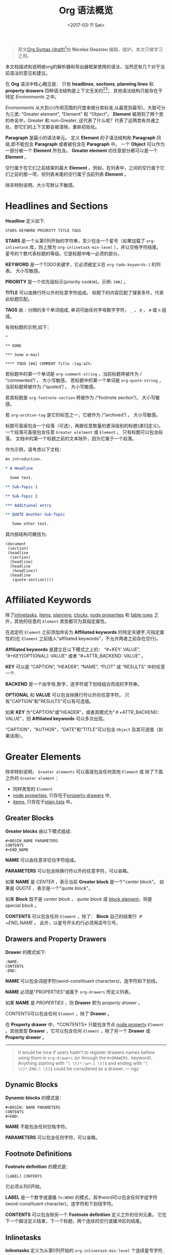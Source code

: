#+TITLE: Org 语法概览
#+AUTHOR: Nicolas Goaziou
#+DATE: <2017-03-11 Sat>
#+LAYOUT: post
#+TAGS: org-mode
#+CATEGORIES: org-mode, org-syntax, org-internal-structure, tutorial
#+OPTIONS: ':t author:nil ^:{}
#+LANGUAGE: zh-CN
#+STARTUP: content
#+BIND: sentence-end-double-space t

#+BEGIN_QUOTE
原文[[http://orgmode.org/worg/dev/org-syntax.html][Org Syntax (draft)]][fn:3]由 *Nicolas Goaziou* 编辑，维护。本文只做学习之用。
#+END_QUOTE

本文档描述和说明被org的解析器和导出器框架使用的语法，当然还有几个对于当前语法的意见和建议。

在 *Org* 语法中核心概念是： 只有 *headlines*, *sections*, *planning lines* 和 *property drawers* 四种语法结构是上下文无关的[fn:1][fn:2]；
其他语法结构只能存在于特定 /Environments/ 之中。

/Environments/ 从大到小(作用范围的尺度来做分类标准,从最宽到最窄)，大致可分为三类: "Greater element", "Element" 和 "Object"。
*Element* 被用到了两个类的命名中，Greater 和 non-Greater, 这代表了什么呢？代表了这两类有共通之处，即它们的上下文都会被清除，重新初始化。

*Paragraph* 是最小的语法单元。 定义 *Element* 的子语法结构和 *Paragraph* 同级,即不能包含 *Paragraph* 或者被包含在 *Paragraph* 中。
一个 *Object* 可以作为一部分被一个 *Element* 所包含。 *Greater element* 的任意部分都可以是一个 *Element* 。

#+BEGIN_EXPORT html
<!-- more -->
#+END_EXPORT

空行属于在它们之前结束的最大 *Element* 。例如，在列表中，之间的空行属于它们之前的那一项，但列表末尾的空行属于当前列表 *Element* 。

除非特别说明，大小写默认不敏感。

* Headlines and Sections
  :PROPERTIES:
  :CUSTOM_ID: Headlines_and_Sections
  :END:

  *Headline* 定义如下:

  #+BEGIN_EXAMPLE
  STARS KEYWORD PRIORITY TITLE TAGS
  #+END_EXAMPLE

  *STARS* 是一个从第0列开始的字符串，至少包含一个星号（如果加载了 ~org-inlinetask~ 库，则上限为 ~org-inlinetask-min-level~ ），并以空格字符结尾。
  星号的个数代表标题的等级。它是标题中唯一必须的部分。

  *KEYWORD* 是一个TODO关键字，它必须被定义在 ~org-todo-keywords-1~ 的列表。 大小写敏感。

  *PRIORITY* 是一个优先级标示(priority cookie)。示例: =[#A]= 。

  *TITLE* 可以由换行符以外的任意字符组成。 标题下的内容匹配了搜索条件，代表此标题匹配。

  *TAGS* 由 ~:~ 分隔的多个单词组成, 单词可由任何字母数字字符， ~_~ ， ~@~ ， ~#~ 或 ~%~ 组成。

  有效标题的示例,如下：

  #+BEGIN_EXAMPLE
  ,*

  ,** DONE

  ,*** Some e-mail

  ,**** TODO [#A] COMMENT Title :tag:a2%:
  #+END_EXAMPLE

  若标题中的第一个单词是 ~org-comment-string~ ，当前标题将被作为 /"commented"/ 。 大小写敏感。
  若标题中的第一个单词是 ~org-quote-string~ ，当前标题将被作为 /"quoted"/ 。 大小写敏感。

  若其标题是 ~org-footnote-section~ 将被作为 /"footnote section"/。 大小写敏感。

  若 ~org-archive-tag~ 是它的标签之一，它被作为 /"archived"/ 。 大小写敏感。

  标题可直接包含一个段落（可选），再跟任意数量的更深级别的标题(递归定义)。 一个段落可直接包含任意 =Greater elelment= 或 =Element= 。
  只有标题可以包含段落。 文档中的第一个标题之前的文本除外，因为它属于一个段落。

  作为示例，请考虑以下文档：

  #+BEGIN_SRC org
  An introduction.
  
  ,* A Headline 
  
    Some text.
  
  ,** Sub-Topic 1
  
  ,** Sub-Topic 2
  
  ,*** Additional entry 
  
  ,** QUOTE Another Sub-Topic
  
     Some other text.
  #+END_SRC

  其内部结构可概括为:

  #+BEGIN_EXAMPLE
  (document
   (section)
   (headline
    (section)
    (headline)
    (headline
     (headline))
    (headline
     (quote-section))))
  #+END_EXAMPLE
  
* Affiliated Keywords
  :PROPERTIES:
  :CUSTOM_ID: Affiliated_keywords
  :END:

  除了[[#Inlinetasks][inlinetasks]], [[#Plain_Lists_and_Items][items]], [[#Clock,_Diary_Sexp_and_Planning][planning]], [[#Clock,_Diary_Sexp_and_Planning][clocks]], [[#Node_Properties][node properties]] 和 [[#Table_Rows][table rows]] 之外，其他的任意的 =Element= 类型都可为其指定属性。

  在选定的 =Element= 之前添加命名为 *Affiliated keywords* 的特定关键字,可指定属性的(在 =Element= 之前插入"affiliated keywords"，不允许两者之前存在空行)。

  *Affiliated keywords* 是建立在以下模式之上的： "#+KEY: VALUE", "#+KEY[OPTIONAL]: VALUE" 或者 "#+ATTR_BACKEND: VALUE" 。

  *KEY* 可以是 "CAPTION", "HEADER", "NAME", "PLOT" 或 "RESULTS" 中的任意一个.

  *BACKEND* 是一个由字母,数字，连字符或下划线组合而成的字符串。

  *OPTIONAL* 和 *VALUE* 可以包含除换行符以外的任意字符。 只有"CAPTION"和"RESULTS"可以有可选值。

  如果 *KEY* 为"CAPTION"或"HEADER"，或者其模式为"＃+ATTR_BACKEND：VALUE"，则 *Affiliated keywords* 可以多次出现。

  "CAPTION"，"AUTHOR"，"DATE"和"TITLE"可以包含 =Object= 及其可选值（如果适用）。

* Greater Elements
  :PROPERTIES:
  :CUSTOM_ID: Greater_Elements
  :END:

  除非特别说明， =Greater elements= 可以直接包含任何其他 =Element= 或 除了下面之外的 =Greater element= ：

  - 同样类型的 =Element=
  - [[#Node_Properties][node properties]], 只存在于[[#Drawers_and_Property_Drawers][property drawers]] 中,
  - [[#Plain_Lists_and_Items][items]], 只存在于[[#Plain_Lists_and_Items][plain lists]] 中。

** Greater Blocks
   :PROPERTIES:
   :CUSTOM_ID: Greater_Blocks
   :END:

   *Greater blocks* 由以下模式组成:

   #+BEGIN_EXAMPLE
   ,#+BEGIN_NAME PARAMETERS
   CONTENTS
   ,#+END_NAME
   #+END_EXAMPLE

   *NAME* 可以由任意非空白字符组成。

   *PARAMETERS* 可以包含除换行符以外的任意字符，可以省略。

   如果 *NAME* 是 /CENTER/ ，表示当前 *Greater block* 是一个"center block"。 如果是 /QUOTE/ ，表示是一个"quote block"。

   如果 *Block* 既不是 /center block/ ， /quote block/ 或  [[#Blocks][block element]]，则是 /special block/ 。

   *CONTENTS* 可以包含任何 =Element= ，除了： *Block* 自己的结束行 /＃+END_NAME/ 。 此外，以星号开头的行必须用逗号引号。

** Drawers and Property Drawers
   :PROPERTIES:
   :CUSTOM_ID: Drawers_and_Property_Drawers
   :END:

   *Drawer* 的模式如下:

   #+BEGIN_EXAMPLE
   :NAME:
   CONTENTS
   :END:
   #+END_EXAMPLE

   *NAME* 可以包含词组字符(word-constituent characters)，连字符和下划线。

   *NAME* 必须是"PROPERTIES"或属于 ~org-drawers~ 所定义列表。

   如果 *NAME* 是 /PROPERTIES/ ，则 *Drawer* 即为 /property drawer/ 。

   CONTENTS可以包含任何 =Element= ，除了 *Drawer* 。

   在 *Property drawer* 中，*CONTENTS* 只能包含节点 [[#Node_Properties][node property]] =Element= 。其他类型 *Drawer* ，它可以包含任何 =Element= ，除了另一个 *Drawer* 或 *Property drawer* 。

   #+ATTR_ASCII: :width 5
   -----

   #+BEGIN_QUOTE
   It would be nice if users hadn't to register drawers names before
   using them in ~org-drawers~ (or through the ~#+DRAWERS:~ keyword).
   Anything starting with ~^[ \t]*:\w+:[ \t]$~ and ending with
   ~^[ \t]*:END:[ \t]$~ could be considered as a drawer.  --- ngz
   #+END_QUOTE

** Dynamic Blocks
   :PROPERTIES:
   :CUSTOM_ID: Dynamic_Blocks
   :END:

   *Dynamic blocks* 的模式是：

   #+BEGIN_EXAMPLE
   ,#+BEGIN: NAME PARAMETERS
   CONTENTS
   ,#+END:
   #+END_EXAMPLE

   *NAME* 不能包含任何空格字符。

   *PARAMETERS* 可以包含任何字符，可以省略。

** Footnote Definitions
   :PROPERTIES:
   :CUSTOM_ID: Footnote_Definitions
   :END:

   *Footnote definition* 的模式是：

   #+BEGIN_EXAMPLE
   [LABEL] CONTENTS
   #+END_EXAMPLE

   它必须从列0开始。

   *LABEL* 是一个数字或遵循 =fn:WORD= 的模式，其中word可以包含任何字组字符(word-constituent character)，连字符和下划线字符。

   *CONTENTS* 可以包含除另一个 *Footnote definition* 定义之外的任何元素。 它在下一个脚注定义结束，下一个标题，两个连续的空行或缓冲区的结尾。

** Inlinetasks
   :PROPERTIES:
   :CUSTOM_ID: Inlinetasks
   :END:

   *Inlinetasks* 定义为从第0列开始的 ~org-inlinetask-min-level~ 个连续星号字符,后跟空格字符。

   可选地，可以使用由从第0列开始的 ~org-inlinetask-min-level~ 个连续星号字符构成的字符串来结束 *Inlinetasks* ，后面跟着空格和"END"字符串。

   只有在加载了 ~org-inlinetask~ 库之后才能识别 *Inlinetasks* 。

** Plain Lists and Items
   :PROPERTIES:
   :CUSTOM_ID: Plain_Lists_and_Items
   :END:

   *Item* 通过从以下模式开始的行来定义：
   : BULLET COUNTER-SET CHECK-BOX TAG
   其中只有BULLET是必须的。

   *BULLET* 是星号，连字符，加号(用于 /unstored list/)或者遵循模式 /COUNTER./ 或者 /COUNTER)/ (用于 /stored list/)。 在任何情况下，BULLET后跟空格字符或换行符。

   *COUNTER* 可以是数字或单个字母。

   *COUNTER-SET* 遵循模式[@COUNTER]。

   *CHECK-BOX* 是单个空格字符， /X/ 字符或连字符，括在方括号中。

   *TAG* 遵循 "TAG-TEXT ::"模式，其中TAG-TEXT可以包含除换行符以外的任意字符。

   *Item* 在下一个 *Item* 之前结束条件: 小于或等于其起始行缩进的首行，或两个连续的空行。 其他 =Greater elements= 内的线的缩进不算，内联边界也不计。

   *Plain list* 是一组具有相同缩进的连续 *Item* 。 它只能直接包含 *Item* 。

   如果 *Plain list* 中的第一个 *Item* 在其 *bullet* 中有一个 /counter/ ，那么 *Plain list* 将是一个 /ordered plain-list/ 。
   如果它包含一个 *tag* ，它将是一个 /descriptive list/ 。 否则，它将是一个 /unordered list/ 。 *List* 类型是互斥的。

   示例，思考如下的Org文档片段：

   #+BEGIN_EXAMPLE
   1. item 1
   2. [X] item 2
      - some tag :: item 2.1
   #+END_EXAMPLE

   它的内部结构如下所示:

   #+BEGIN_EXAMPLE
   (ordered-plain-list
    (item)
    (item
     (descriptive-plain-list
      (item))))
   #+END_EXAMPLE

** Property Drawers
   *Property Drawer* 是一种特殊类型的 *Drawer* ，包含附加到标题的属性。 它们位于[[#Headlines_and_Sections][headline]] 和其[[#Clock,_Diary_Sexp_and_Planning][planning]]信息之后。

   #+BEGIN_EXAMPLE
   HEADLINE
   PROPERTYDRAWER

   HEADLINE
   PLANNING
   PROPERTYDRAWER
   #+END_EXAMPLE

   *PROPERTYDRAWER* 遵循下面的模式

   #+BEGIN_EXAMPLE
   :PROPERTIES:
   CONTENTS
   :END:
   #+END_EXAMPLE

   其中 *CONTENTS* 由零个或多个[[#Node_Properties][node properties]]组成。

** Tables
   :PROPERTIES:
   :CUSTOM_ID: Tables
   :END:

   *Tables* 从以竖线或"+-"字符串开始的行开始，后面跟着加号或减号，假定它们前面没有相同类型的行。 这些线可以缩进。

   以垂直条开始的表具有 *org* 类型。 否则它具有 *table.el* 类型。

   Org *Tables* 结束于以竖线开始的行。 Table.el *Tables* 结束于不以垂直线或加号开始的行。 这样的线可以是锯齿状的。

   Org *Tables* 只能包含 /table rows/ 。 table.el *Tables* 不包含任何内容。

   一个或多个"＃+TBLFM：FORMULAS"行，其中 /FORMULAS/ 可以包含任何字符，可以在 Org *Tables* 之后。

* Elements
  :PROPERTIES:
  :CUSTOM_ID: Elements
  :END:

  =Element= 不能包含任何其他元素。

  只有[[#Keywords][keywords]]名称属于 ~org-element-document-properties~, [[#Blocks][verse blocks]] , [[#Paragraphs][paragraphs]] 和 [[#Table_Rows][table rows]] 可以包含 =Object= 。

** Babel Call
   :PROPERTIES:
   :CUSTOM_ID: Babel_Call
   :END:

   *Babel calls* 的模式如下:

   #+BEGIN_EXAMPLE
   ,#+CALL: VALUE
   #+END_EXAMPLE

   *VALUE* 是可选的。 它可以包含除换行符以外的任意字符。

** Blocks
   :PROPERTIES:
   :CUSTOM_ID: Blocks
   :END:

   像 [[#Greater_Blocks][Greater blocks]] 一样， *Block* 模式如下：

   #+BEGIN_EXAMPLE
   ,#+BEGIN_NAME DATA
   CONTENTS
   ,#+END_NAME
   #+END_EXAMPLE

   *NAME* 不能包含任何空格字符。

   如果 *NAME* 是 /COMMENT/ ，它将是一个"comment block"。如果它是 /EXAMPLE/ ，它将是一个"example block"。
   如果它是 /EXPORT/ ，它将是一个"export block"。如果它是 /SRC/ ，它将是一个"source block"。如果是 /VERSE/ ，它将是一个"verse block"。

   如果 *NAME* 是与加载的任何 /export back-end/ 的名称相匹配，则块将是"export block"。

   *DATA* 可以包含除换行符以外的任意字符。它可以省略，除非 *Block* 是"source block"或"export block"。
   在后一种情况(export block)下，它应该由一个单词组成。
   在前一种情况(source block)下，它必须遵循"LANGUAGE SWITCHES ARGUMENTS"的模式，其中 *SWITCHES* 和 *ARGUMENTS* 是可选的。

   *LANGUAGE* 不能包含任何空格字符。

   *SWITCHES* 由任意数量的"SWITCH"模式组成，由空行分隔。

   *SWITCH* 模式是 "-l" FORMAT ""，其中 /FORMAT/ 可以包含除双引号和换行符之外的任意字符, "-S"或"+ S"，其中S表示单个字母。

   *ARGUMENTS* 可以包含除换行符以外的任意字符。

   *CONTENTS* 可以包含任意字符, 包括换行符。 *Verse block* 只能包含 Org *Block* ，不然的话 *CONTENTS* 将不能被解析。

** Clock, Diary Sexp and Planning
   :PROPERTIES:
   :CUSTOM_ID: Clock,_Diary_Sexp_and_Planning
   :END:

   *Clock* 模式如下:
   
   #+BEGIN_EXAMPLE
   CLOCK: TIMESTAMP DURATION
   #+END_EXAMPLE

   *TIMESTAMP* 和 *DURATION* 都是可选的。

   *TIMESTAMP* 是一个 [[#Timestamp][timestamp]] =object= 。

   *DURATION* 遵循模式如下:

   #+BEGIN_EXAMPLE
   => HH:MM
   #+END_EXAMPLE

   HH是一个包含任意位数的数字。 MM是两位数字。

   *Diary sexp* 是以第"%%（"从0列起始一行，它可以包含除了换行符之外的任意字符。

   *planning* 遵循下面模式的 =Element= ：

   #+BEGIN_EXAMPLE
   HEADLINE
   PLANNING
   #+END_EXAMPLE

   其中 *HEADLINE* 是标题 =Element= ，PLANNING是填充有INFO部分的行，其中每个都遵循以下模式：

   #+BEGIN_EXAMPLE
   KEYWORD: TIMESTAMP
   #+END_EXAMPLE

   KEYWORD是 ~org-deadline-string~ ， ~org-scheduled-string~ 和 ~org-closed-string~ 中的一个字符串。 TIMESTAMP是一个[[#Timestamp][timestamp]] =Object= 。
   特别要强调的一点，就是在PLANNING和HEADLINE之间不允许有空行。

   即使 =Planning element= 可以存在于一个 =Section= 中的任何地方或者一个 =Greater element= 中，但是它只影响标题包含的 =Section= ，前提是它位在该标题之后。

** Comments
   :PROPERTIES:
   :CUSTOM_ID: Comments
   :END:

#+BEGIN_QUOTE
   A "comment line" starts with a hash signe and a whitespace
   character or an end of line.

   Comments can contain any number of consecutive comment lines.
#+END_QUOTE

** Fixed Width Areas
   :PROPERTIES:
   :CUSTOM_ID: Fixed_Width_Areas
   :END:

   #+BEGIN_QUOTE
   A "fixed-width line" start with a colon character and a whitespace or an end of line.

   Fixed width areas can contain any number of consecutive fixed-width lines.
   #+END_QUOTE

** Horizontal Rules
   :PROPERTIES:
   :CUSTOM_ID: Horizontal_Rules
   :END:

   #+BEGIN_QUOTE
   A horizontal rule is a line made of at least 5 consecutive hyphens.
   It can be indented.
   #+END_QUOTE

** Keywords
   :PROPERTIES:
   :CUSTOM_ID: Keywords
   :END:

   *Keywords* 语法如下:

   #+BEGIN_EXAMPLE
   ,#+KEY: VALUE
   #+END_EXAMPLE

   *KEY* 可以包含任何非空字符，但不能等于"CALL"或任何 [[#Affiliated_keywords][Affiliated keyword]] 。

   *VALUE* 可以包含除了换行符之外的任何字符。

   如果 *KEY* 属于 ~org-element-document-properties~ ，则 *VALUE* 可以包含 =Object= 。

** LaTeX Environments
   :PROPERTIES:
   :CUSTOM_ID: LaTeX_Environments
   :END:

   *LaTeX environment* 的模式如下:

   #+BEGIN_EXAMPLE
   {% raw %}
   \begin{NAME}ARGUMENTS
   CONTENTS
   \end{NAME}
   {% endraw %}
   #+END_EXAMPLE

   *NAME* 由字母数字或星号字符组成。

   *CONTENTS* 可以包含除"\ end {NAME}"字符串之外的任何内容。

   #+BEGIN_QUOTE
   NAME is constituted of alpha-numeric characters and may end with an
   asterisk.

   ARGUMENTS is is any number (including zero) of ARGUMENT constructs
   like ~[DATA]~ or {% raw %} ~{DATA}~ {% endraw %}.  DATA can contain any character excepted
   a new line or the one ending ARGUMENT.

   CONTENTS can contain anything but the {% raw %} "\end{NAME}" {% endraw %} string.
   #+END_QUOTE
** Node Properties
   :PROPERTIES:
   :CUSTOM_ID: Node_Properties
   :END:

   *Node propertie* 只能存在于[[#Drawers_and_Property_Drawers][property drawers]]中。 它可以是下面模式的任意一个:

   #+BEGIN_EXAMPLE
   :NAME: VALUE

   :NAME+: VALUE

   :NAME:

   :NAME+:
   #+END_EXAMPLE

   NAME* 可以包含任何非空字符，但不能以加号结尾。 不能是空字符串。

   *VALUE* 可以包含除换行符之外的任何内容。

** Paragraphs
   :PROPERTIES:
   :CUSTOM_ID: Paragraphs
   :END:

  *Paragraphs* 是默认 =Element= ，这意味着任何无法识别的上下文(unrecognized context)都是段落。

  空行和其他 =Element= 结束 *Paragraphs* 。

  *Paragraphs* 可以包含任意类型的 =Object= 。

** Table Rows
   :PROPERTIES:
   :CUSTOM_ID: Table_Rows
   :END:

   *Table Row* 由 /vertical bar/ 和任意数量的[[#Table_Cells][table cells]]组成，或者由连字符后面跟 /vertical ba/ 组成。

   在第一种情况下， *Tables Row* 具有 /standard/ 类型。 在第二种情况下，它具有 /rule/ 类型。

   *Tables Row* 只能存在于[[#Tables][tables]]中。

   #+BEGIN_QUOTE
   A table rows is either constituted of a vertical bar and any number
   of [[#Table_Cells][table cells]] or a vertical bar followed by a hyphen.

   In the first case the table row has the "standard" type.  In the
   second case, it has the "rule" type.

   Table rows can only exist in [[#Tables][tables]].
   #+END_QUOTE
* Objects
  :PROPERTIES:
  :CUSTOM_ID: Objects
  :END:

  只能在以下位置找到 =Object=:

  - ~org-element-parsed-keywords~ 中定义的  [[#Affiliated_keywords][affiliated keywords]],
  - [[#Keywords][document properties]],
  - [[#Headlines_and_Sections][headline]] titles,
  - [[#Inlinetasks][inlinetask]] titles,
  - [[#Plain_Lists_and_Items][item]] tags,
  - [[#Paragraphs][paragraphs]],
  - [[#Table_Cells][table cells]],
  - [[#Table_Rows][table rows]], 它只能包含 /table cell/ =objects= ,
  - [[#Blocks][verse blocks]].
    
  大多数 =Object= 不能包含 =Object= 。 那些可以包含的会做特别说明的。

** Entities and LaTeX Fragments
   :PROPERTIES:
   :CUSTOM_ID: Entities_and_LaTeX_Fragments
   :END:

   *Entities* 遵循的模式如下：

   #+BEGIN_EXAMPLE
   \NAME POST
   #+END_EXAMPLE

   其中 *NAME* 和 ~org-entities~ 或 ~org-entities-user~ 之间具有有效关联。

   *POST* 是行尾，"{% raw %}{}{% endraw %}""字符串或非字母字符。 它不是由空格符与NAME分隔。
   where NAME has a valid association in either ~org-entities~ or ~org-entities-user~.

   *LaTeX Fragments* 可以遵循多种模式:

   #+BEGIN_EXAMPLE
   \NAME BRACKETS
   \(CONTENTS\)
   \[CONTENTS\]
   $$CONTENTS$$
   PRE$CHAR$POST
   PRE$BORDER1 BODY BORDER2$POST
   #+END_EXAMPLE

   *NAME* 仅包含字母字符，且不能和 ~org-entities~ 或  ~org-entities-user~ 具有关联。

   *BRACKETS* 是可选的，不与 *NAME* 用空格分隔。 它可以包含任意数量的以下模式：
   #+BEGIN_EXAMPLE
   {% raw %}
   [CONTENTS1]
   {CONTENTS2}
   {% endraw %}
   #+END_EXAMPLE

   其中CONTENTS1可以包含除"{""}"，"[""]"以及换行符和CONTENTS2之外的任何字符可以包含除"{"，"}"和换行符之外的任何字符。

   #+BEGIN_QUOTE
   CONTENTS can contain any character but cannot contain "\)" in the second template or "\]" in the third one.

   PRE is either the beginning of line or a character different from ~$~.

   CHAR is a non-whitespace character different from ~.~, ~,~, ~?~, ~;~, ~'~ or a double quote.

   POST is any of ~-~, ~.~, ~,~, ~?~, ~;~, ~:~, ~'~, a double quote, a whitespace character and the end of line.

   BORDER1 is a non-whitespace character different from ~.~, ~;~, ~.~ and ~$~.

   BODY can contain any character excepted ~$~, and may not span over more than 3 lines.

   BORDER2 is any non-whitespace character different from ~,~, ~.~ and ~$~.
   #+END_QUOTE

   #+ATTR_ASCII: :width 5
   -----

   #+BEGIN_QUOTE
   It would introduce incompatibilities with previous Org versions,
   but support for ~$...$~ (and for symmetry, ~$$...$$~) constructs
   ought to be removed.

   They are slow to parse, fragile, redundant and imply false
   positives.  --- ngz
   #+END_QUOTE

** Export Snippets
   :PROPERTIES:
   :CUSTOM_ID: Export_Snippets
   :END:

   *Export snippets* 模式如下:

   #+BEGIN_EXAMPLE
   @@NAME:VALUE@@
   #+END_EXAMPLE

   *NAME* 可以包含任何字母数字字符和连字符。

   *VALUE* 可以包含除"@@"字符串之外的任何内容。

** Footnote References
   :PROPERTIES:
   :CUSTOM_ID: Footnote_References
   :END:

   =Footnote References= 有四种模式:

   #+BEGIN_EXAMPLE
   [MARK]
   [fn:LABEL]
   [fn:LABEL:DEFINITION]
   [fn::DEFINITION]
   #+END_EXAMPLE

   *MARK* 是一个数字。

   *LABEL* 可以包含任何字组成字符，连字符和下划线。

   *DEFINITION* 可以包含任何字符。 开关方括号必须成对出现。 它可以包含任何出现在 *Paragraph* 中的 =Object= ，甚至其他 *Footnote Reference* 。

   如果引用遵循第三模式，则其被称为 /inline footnote/ ，如果它跟随第四个，即如果省略 *LABEL* ，它是一个 /anonymous footnote/ 。

** Inline Babel Calls and Source Blocks
   :PROPERTIES:
   :CUSTOM_ID: Inline_Babel_Calls_and_Source_Blocks
   :END:

   *Inline Babel call* 遵循以下任何模式:

   #+BEGIN_EXAMPLE
   call_NAME(ARGUMENTS)
   call_NAME[HEADER](ARGUMENTS)[HEADER]
   #+END_EXAMPLE

   #+BEGIN_QUOTE
   NAME can contain any character besides ~(~, ~)~ and "\n".

   HEADER can contain any character besides ~]~ and "\n".

   ARGUMENTS can contain any character besides ~)~ and "\n".
   #+END_QUOTE

   =Inline source blocks= 遵循以下任何模式:
   
   #+BEGIN_EXAMPLE
   {% raw %}
   src_LANG{BODY}
   src_LANG[OPTIONS]{BODY}
   {% endraw %}
   #+END_EXAMPLE

   #+BEGIN_QUOTE
   LANG can contain any non-whitespace character.

   OPTIONS and BODY can contain any character but "\n".
   #+END_QUOTE

** Line Breaks
   :PROPERTIES:
   :CUSTOM_ID: Line_Breaks
   :END:

   #+BEGIN_QUOTE
   A line break consists in "\\SPACE" pattern at the end of an otherwise non-empty line.

   SPACE can contain any number of tabs and spaces, including 0.
   #+END_QUOTE

** Links
   :PROPERTIES:
   :CUSTOM_ID: Links
   :END:

   有4种主要类型的 *Link*:

   #+BEGIN_EXAMPLE
   PRE1 RADIO POST1          ("radio" link)
   <PROTOCOL:PATH>           ("angle" link)
   PRE2 PROTOCOL:PATH2 POST2 ("plain" link)
   [[PATH3]DESCRIPTION]      ("regular" link)
   #+END_EXAMPLE

   *PRE1* 和 *POST1* （如果存在）是非字母数字字符。

   *RADIO* 是被某些[[#Targets_and_Radio_Targets][radio target]] 匹配的字符串。 它可以只包含 [[#Entities_and_LaTeX_Fragments][entities]], [[#Entities_and_LaTeX_Fragments][latex fragments]], [[#Subscript_and_Superscript][subscript]] 和 [[#Subscript_and_Superscript][superscript]]。

   *PROTOCOL* 属于 ~org-link-types~ 中定义的链接协议类型。

   *PATH* 可以包含除了 ~]~, ~<~, ~>~ 和 ~\n~ 以外的任何字符。

   *PRE2* 和 *POST2* ，当它们存在时，是非字构成字符(word constituent characters)。

   *PATH2* 可以包含除了 ~(~, ~)~, ~<~ 和 ~>~ 之外的任何非空字符。 它必须以字组成字符结尾，或任何非空格 非标点符号后面跟着 ~/~ 。

   *DESCRIPTION* 必须括在方括号中。 它可以包含除了方括号以外的任何字符。
   它可以包含除了 [[#Footnote_References][footnote reference]], [[#Targets_and_Radio_Targets][radio target]] 和 [[#Line_Breaks][line break]]之外的任何可在 =paragraph= 中找到的 =object= 。
   它不能包含另一个 *link* ，除非它是 /plain/ 或者 /angular/ *link* 。

   *DESCRIPTION* 是可选的。

   *PATH3* 根据以下模式构建:

   #+BEGIN_EXAMPLE
   FILENAME           ("file" type)
   PROTOCOL:PATH4     ("PROTOCOL" type)
   PROTOCOL://PATH4   ("PROTOCOL" type)
   id:ID              ("id" type)
   #CUSTOM-ID         ("custom-id" type)
   (CODEREF)          ("coderef" type)
   FUZZY              ("fuzzy" type)
   #+END_EXAMPLE

   *FILENAME* 是一个文件名，绝对路径或相对路径。

   *PATH4* 可以包含除方括号外的任何字符。

   *ID* 由用连字符分隔的十六进制数字构成。

   *PATH4* ，*CUSTOM-ID* ，*CODEREF* 和 *FUZZY* 可以包含除方括号外的任何字符。

   #+ATTR_ASCII: :width 5
   -----

   #+BEGIN_QUOTE
   I suggest to remove angle links.  If one needs spaces in PATH, she can use standard link syntax instead.

   I also suggest to remove ~org-link-types~ dependency in PROTOCOL and match ~[a-zA-Z]~ instead, for portability.  --- ngz
   #+END_QUOTE

** Macros
   :PROPERTIES:
   :CUSTOM_ID: Macros
   :END:

   *Macros* 遵循如下模式:

   #+BEGIN_EXAMPLE
   {% raw %}
   {{{NAME(ARGUMENTS)}}}
   {% endraw %}
   #+END_EXAMPLE

   *NAME* 必须以字母开头，后面可以跟随任意数量的字母数字字符，连字符和下划线。

   *ARGUMENTS* 可以包含除"}}}" 字符串之外的任何内容。 *ARGUMENTS* 中的值用逗号分隔。 非分隔逗号必须用反斜杠字符转义。

** Targets and Radio Targets
   :PROPERTIES:
   :CUSTOM_ID: Targets_and_Radio_Targets
   :END:

   *Radio targets* 的模式如下:

   #+BEGIN_EXAMPLE
   <<<CONTENTS>>>
   #+END_EXAMPLE

   *CONTENTS* 可以是除了 ~<~, ~>~ 和 ~\n~ 之外的任何字符。 它不能以空格字符开始或结束。 作为 =objects= 而言，它只可以包含 [[#Entities_and_LaTeX_Fragments][entities]], [[#Entities_and_LaTeX_Fragments][latex fragments]], [[#Subscript_and_Superscript][subscript]] 和 [[#Subscript_and_Superscript][superscript]]。

   *Targets* 的模式如下:

   #+BEGIN_EXAMPLE
   <<TARGET>>
   #+END_EXAMPLE

   *TARGET* 可以是除了 ~<~, ~>~ 和 ~\n~ 之外的任何字符。 不能包含任何 =Objects= .

** Statistics Cookies
   :PROPERTIES:
   :CUSTOM_ID: Statistics_Cookies
   :END:

   *Statistics cookies* 遵循任一模式:

   #+BEGIN_EXAMPLE
   [PERCENT%]
   [NUM1/NUM2]
   #+END_EXAMPLE

   *PERCENT* ，*NUM1* 和 *NUM2* 是数字或空字符串。

** Subscript and Superscript
   :PROPERTIES:
   :CUSTOM_ID: Subscript_and_Superscript
   :END:

   *Subscript* 的模式是:

   #+BEGIN_EXAMPLE
   CHAR_SCRIPT
   #+END_EXAMPLE

   *Superscript* 的模式是:

   #+BEGIN_EXAMPLE
   CHAR^SCRIPT
   #+END_EXAMPLE

   *CHAR* 是任何非空格字符。

   *SCRIPT* 可以是 ~*~ 或括在括号（respectively curly brackets）中的表达式，可能包含平衡括号（respectively curly brackets）。

   SCRIPT循该如下模式:
   #+BEGIN_EXAMPLE
   SIGN CHARS FINAL
   #+END_EXAMPLE

   *SIGN* 是加号，减号或空字符串。

   *CHARS* 是任意数量的字母数字字符，逗号，反斜杠和点，或空字符串。

   *FINAL* 是一个字母数字字符。

   *SIGN* ，*CHARS* 和 *FINAL* 之间没有空格。

** Table Cells
   :PROPERTIES:
   :CUSTOM_ID: Table_Cells
   :END:

   *Table cells* 遵循如下模式:

   #+BEGIN_EXAMPLE
   CONTENTS SPACES|
   #+END_EXAMPLE

   CONTENTS可以包含除垂直条之外的任何字符。

   SPACES包含任意数量的空格字符，包括零。 它可用于正确对齐表格。

   最后一个条可以用行中最后一个单元格的换行符替换。

** Timestamps
   :PROPERTIES:
   :CUSTOM_ID: Timestamp
   :END:

   *Timestamp* 有七种可能的模式:

   #+BEGIN_EXAMPLE
   <%%(SEXP)>                                   (diary)
   <DATE TIME REPEATER-OR-DELAY>                                  (active)
   [DATE TIME REPEATER-OR-DELAY]                                  (inactive)
   <DATE TIME REPEATER-OR-DELAY>--<DATE TIME REPEATER-OR-DELAY>   (active range)
   <DATE TIME-TIME REPEATER-OR-DELAY>                             (active range)
   [DATE TIME REPEATER-OR-DELAY]--[DATE TIME REPEATER-OR-DELAY]   (inactive range)
   [DATE TIME-TIME REPEATER-OR-DELAY]                             (inactive range)
   #+END_EXAMPLE

   *SEXP* 可以包含除了 ~>~ 和 ~\n~ 之外任何字符。

   *DATE* 模式如下:

   #+BEGIN_EXAMPLE
   YYYY-MM-DD DAYNAME
   #+END_EXAMPLE

   *Y* ，*M* 和 *D* 是数字。 DAYNAME可以包含除 ~+~, ~-~, ~]~, ~>~, 数字 和 ~\n~ 之外的任何非空白字符。

   *TIME* 遵循模式= H：MM〜。 H可以是一个或两个数字长，可以从0开始。

   REPEATER 模式如下:

   #+BEGIN_EXAMPLE
   MARK VALUE UNIT
   #+END_EXAMPLE

  *MARK* 对于 =repeater= 而言，是 ~+~ (/cumulate type/), ~++~ (/catch-up type/) 或者 ~.+~ (/restart type/) 。
  在 =warning delays= 的请求， *MARK* 可以是 ~-~ (/all type/) 或者 ~--~ (/first type/)。

  *VALUE* 是一个数字。

  *UNIT* 是h（小时），d（日），w（周），m（月），y（年）中的字符。

  *MARK* ，*VALUE* 和 *UNIT* 不以空格字符分隔。

  时间戳中可以有两个REPEATER-OR-DELAY：一个作为 =repeater= ，一个作为 =warning delays= 。

** Text Markup
   :PROPERTIES:
   :CUSTOM_ID: Emphasis_Markers
   :END:

   *Text markup* 模式如下:

   #+BEGIN_EXAMPLE
   PRE MARKER CONTENTS MARKER POST
   #+END_EXAMPLE

   *PRE* 是一个空格字符, ~(~, ~{~ ~'~ 或一个双引号，它也可以是一行的开头。

   *MARKER* 是 ~*~ (bold), ~=~ (verbatim), ~/~ (italic), ~+~ (strike-through), ~_~ (underline), ~~~ (code) 中的符号。

   *CONTENTS* 是模式如下的字符串:

   #+BEGIN_EXAMPLE
   BORDER BODY BORDER
   #+END_EXAMPLE

   *BORDER* 可以是除了 ~,~, ~'~ 和双引号之外的任何非空格字符。

   *BODY* 可以包含任何字符，但不能跨越超过3行。

   *BORDER* 和 *BODY* 不被空格分隔。

   当标记为 "bold", "italic", "strike-through" 或者 "underline"时， *CONTENTS* 可以包含段落中遇到的任何对象。

   POST是一个空格字符， ~-~, ~.~, ~,~, ~:~, ~!~, ~?~, ~'~, ~)~, ~}~ 或双引号。 它也可以是行尾。

   *PRE* ， *MARKER* ， *CONTENTS* ，*MARKER* 和 *POST* 不以空格字符分隔。

   #+ATTR_ASCII: :width 5
   -----
   
   #+BEGIN_QUOTE
   All of this is wrong if ~org-emphasis-regexp-components~ or
   ~org-emphasis-alist~ are modified.

   This should really be simplified and made persistent (i.e. no
   defcustom allowed).  Otherwise, portability and parsing are
   jokes.

   Also, CONTENTS should be anything within code and verbatim
   emphasis, by definition.  --- ngz
   #+END_QUOTE
* Footnotes

[fn:1] 特别说明，解析器要求在列0处的星号在不被定义为标题时用逗号来引用。

[fn:2] 这也意味着只有 =Headline= 和 =Section= 能通过查看行的开头来识别。 =Planning lines= 和 =Property drawers= 可以通过查看一行或两行以上来识别。

[fn:3]  [[http://orgmode.org/worg/dev/org-syntax.html][Org Syntax (draft)]] 的org源码: http://orgmode.org/worg/sources/dev/org-syntax.org

因此，使用 ~org-element-at-point~ 或 ~org-element-context~ 将向上移动到父标题，并从那里自顶向下解析，直到找到原始位置周围的上下文。


# Local Variables:
# sentence-end-double-space: t
# End:
